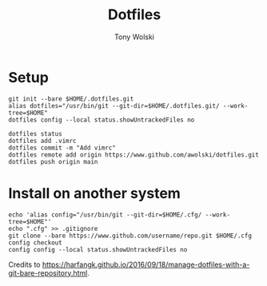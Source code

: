 #+TITLE: Dotfiles
#+AUTHOR: Tony Wolski
#+BABEL: :cache yes
#+PROPERTY: header-args :tangle yes

* Setup

  #+begin_src shell
  git init --bare $HOME/.dotfiles.git
  alias dotfiles="/usr/bin/git --git-dir=$HOME/.dotfiles.git/ --work-tree=$HOME"
  dotfiles config --local status.showUntrackedFiles no
  #+end_src

  #+begin_src shell
  dotfiles status
  dotfiles add .vimrc
  dotfiles commit -m "Add vimrc"
  dotfiles remote add origin https://www.github.com/awolski/dotfiles.git
  dotfiles push origin main
  #+end_src

* Install on another system

  #+begin_src shell
  echo 'alias config="/usr/bin/git --git-dir=$HOME/.cfg/ --work-tree=$HOME"'
  echo ".cfg" >> .gitignore
  git clone --bare https://www.github.com/username/repo.git $HOME/.cfg
  config checkout
  config config --local status.showUntrackedFiles no
  #+end_src

  Credits to
  [[https://harfangk.github.io/2016/09/18/manage-dotfiles-with-a-git-bare-repository.html]].
